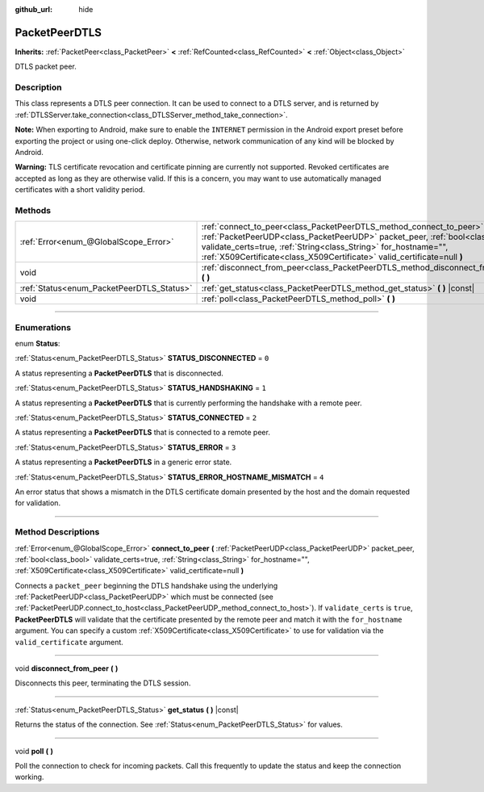 :github_url: hide

.. DO NOT EDIT THIS FILE!!!
.. Generated automatically from Godot engine sources.
.. Generator: https://github.com/godotengine/godot/tree/master/doc/tools/make_rst.py.
.. XML source: https://github.com/godotengine/godot/tree/master/doc/classes/PacketPeerDTLS.xml.

.. _class_PacketPeerDTLS:

PacketPeerDTLS
==============

**Inherits:** :ref:`PacketPeer<class_PacketPeer>` **<** :ref:`RefCounted<class_RefCounted>` **<** :ref:`Object<class_Object>`

DTLS packet peer.

.. rst-class:: classref-introduction-group

Description
-----------

This class represents a DTLS peer connection. It can be used to connect to a DTLS server, and is returned by :ref:`DTLSServer.take_connection<class_DTLSServer_method_take_connection>`.

\ **Note:** When exporting to Android, make sure to enable the ``INTERNET`` permission in the Android export preset before exporting the project or using one-click deploy. Otherwise, network communication of any kind will be blocked by Android.

\ **Warning:** TLS certificate revocation and certificate pinning are currently not supported. Revoked certificates are accepted as long as they are otherwise valid. If this is a concern, you may want to use automatically managed certificates with a short validity period.

.. rst-class:: classref-reftable-group

Methods
-------

.. table::
   :widths: auto

   +-------------------------------------------+-------------------------------------------------------------------------------------------------------------------------------------------------------------------------------------------------------------------------------------------------------------------------------------------------------+
   | :ref:`Error<enum_@GlobalScope_Error>`     | :ref:`connect_to_peer<class_PacketPeerDTLS_method_connect_to_peer>` **(** :ref:`PacketPeerUDP<class_PacketPeerUDP>` packet_peer, :ref:`bool<class_bool>` validate_certs=true, :ref:`String<class_String>` for_hostname="", :ref:`X509Certificate<class_X509Certificate>` valid_certificate=null **)** |
   +-------------------------------------------+-------------------------------------------------------------------------------------------------------------------------------------------------------------------------------------------------------------------------------------------------------------------------------------------------------+
   | void                                      | :ref:`disconnect_from_peer<class_PacketPeerDTLS_method_disconnect_from_peer>` **(** **)**                                                                                                                                                                                                             |
   +-------------------------------------------+-------------------------------------------------------------------------------------------------------------------------------------------------------------------------------------------------------------------------------------------------------------------------------------------------------+
   | :ref:`Status<enum_PacketPeerDTLS_Status>` | :ref:`get_status<class_PacketPeerDTLS_method_get_status>` **(** **)** |const|                                                                                                                                                                                                                         |
   +-------------------------------------------+-------------------------------------------------------------------------------------------------------------------------------------------------------------------------------------------------------------------------------------------------------------------------------------------------------+
   | void                                      | :ref:`poll<class_PacketPeerDTLS_method_poll>` **(** **)**                                                                                                                                                                                                                                             |
   +-------------------------------------------+-------------------------------------------------------------------------------------------------------------------------------------------------------------------------------------------------------------------------------------------------------------------------------------------------------+

.. rst-class:: classref-section-separator

----

.. rst-class:: classref-descriptions-group

Enumerations
------------

.. _enum_PacketPeerDTLS_Status:

.. rst-class:: classref-enumeration

enum **Status**:

.. _class_PacketPeerDTLS_constant_STATUS_DISCONNECTED:

.. rst-class:: classref-enumeration-constant

:ref:`Status<enum_PacketPeerDTLS_Status>` **STATUS_DISCONNECTED** = ``0``

A status representing a **PacketPeerDTLS** that is disconnected.

.. _class_PacketPeerDTLS_constant_STATUS_HANDSHAKING:

.. rst-class:: classref-enumeration-constant

:ref:`Status<enum_PacketPeerDTLS_Status>` **STATUS_HANDSHAKING** = ``1``

A status representing a **PacketPeerDTLS** that is currently performing the handshake with a remote peer.

.. _class_PacketPeerDTLS_constant_STATUS_CONNECTED:

.. rst-class:: classref-enumeration-constant

:ref:`Status<enum_PacketPeerDTLS_Status>` **STATUS_CONNECTED** = ``2``

A status representing a **PacketPeerDTLS** that is connected to a remote peer.

.. _class_PacketPeerDTLS_constant_STATUS_ERROR:

.. rst-class:: classref-enumeration-constant

:ref:`Status<enum_PacketPeerDTLS_Status>` **STATUS_ERROR** = ``3``

A status representing a **PacketPeerDTLS** in a generic error state.

.. _class_PacketPeerDTLS_constant_STATUS_ERROR_HOSTNAME_MISMATCH:

.. rst-class:: classref-enumeration-constant

:ref:`Status<enum_PacketPeerDTLS_Status>` **STATUS_ERROR_HOSTNAME_MISMATCH** = ``4``

An error status that shows a mismatch in the DTLS certificate domain presented by the host and the domain requested for validation.

.. rst-class:: classref-section-separator

----

.. rst-class:: classref-descriptions-group

Method Descriptions
-------------------

.. _class_PacketPeerDTLS_method_connect_to_peer:

.. rst-class:: classref-method

:ref:`Error<enum_@GlobalScope_Error>` **connect_to_peer** **(** :ref:`PacketPeerUDP<class_PacketPeerUDP>` packet_peer, :ref:`bool<class_bool>` validate_certs=true, :ref:`String<class_String>` for_hostname="", :ref:`X509Certificate<class_X509Certificate>` valid_certificate=null **)**

Connects a ``packet_peer`` beginning the DTLS handshake using the underlying :ref:`PacketPeerUDP<class_PacketPeerUDP>` which must be connected (see :ref:`PacketPeerUDP.connect_to_host<class_PacketPeerUDP_method_connect_to_host>`). If ``validate_certs`` is ``true``, **PacketPeerDTLS** will validate that the certificate presented by the remote peer and match it with the ``for_hostname`` argument. You can specify a custom :ref:`X509Certificate<class_X509Certificate>` to use for validation via the ``valid_certificate`` argument.

.. rst-class:: classref-item-separator

----

.. _class_PacketPeerDTLS_method_disconnect_from_peer:

.. rst-class:: classref-method

void **disconnect_from_peer** **(** **)**

Disconnects this peer, terminating the DTLS session.

.. rst-class:: classref-item-separator

----

.. _class_PacketPeerDTLS_method_get_status:

.. rst-class:: classref-method

:ref:`Status<enum_PacketPeerDTLS_Status>` **get_status** **(** **)** |const|

Returns the status of the connection. See :ref:`Status<enum_PacketPeerDTLS_Status>` for values.

.. rst-class:: classref-item-separator

----

.. _class_PacketPeerDTLS_method_poll:

.. rst-class:: classref-method

void **poll** **(** **)**

Poll the connection to check for incoming packets. Call this frequently to update the status and keep the connection working.

.. |virtual| replace:: :abbr:`virtual (This method should typically be overridden by the user to have any effect.)`
.. |const| replace:: :abbr:`const (This method has no side effects. It doesn't modify any of the instance's member variables.)`
.. |vararg| replace:: :abbr:`vararg (This method accepts any number of arguments after the ones described here.)`
.. |constructor| replace:: :abbr:`constructor (This method is used to construct a type.)`
.. |static| replace:: :abbr:`static (This method doesn't need an instance to be called, so it can be called directly using the class name.)`
.. |operator| replace:: :abbr:`operator (This method describes a valid operator to use with this type as left-hand operand.)`
